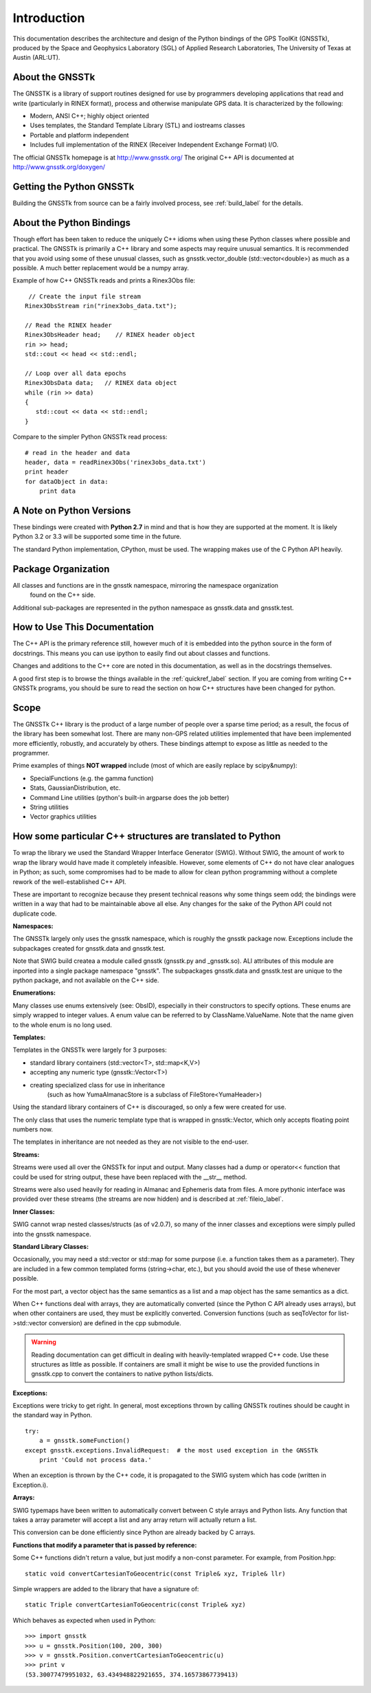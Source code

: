 Introduction
==================

This documentation describes the architecture and design of the Python bindings
of the GPS ToolKit (GNSSTk), produced by the Space and Geophysics Laboratory (SGL)
of Applied Research Laboratories, The University of Texas at Austin (ARL:UT).


About the GNSSTk
*****************
The GNSSTK is a library of support routines designed for use by programmers
developing applications that read and write (particularly in RINEX format),
process and otherwise manipulate GPS data. It is characterized by the following:

- Modern, ANSI C++; highly object oriented
- Uses templates, the Standard Template Library (STL) and iostreams classes
- Portable and platform independent
- Includes full implementation of the RINEX (Receiver Independent Exchange Format) I/O.


The official GNSSTk homepage is at http://www.gnsstk.org/
The original C++ API is documented at http://www.gnsstk.org/doxygen/



Getting the Python GNSSTk
****************************
Building the GNSSTk from source can be a fairly involved process, see :ref:`build_label`
for the details.




About the Python Bindings
********************************************
Though effort has been taken to reduce the uniquely C++ idioms when using these Python
classes where possible and practical. The GNSSTk is primarily a C++ library and some aspects
may require unusual semantics. It is recommended that you avoid using some of these unusual
classes, such as gnsstk.vector_double (std::vector<double>) as much as a possible.
A much better replacement would be a numpy array.

Example of how C++ GNSSTk reads and prints a Rinex3Obs file:

.. parsed-literal::
    // Create the input file stream
   Rinex3ObsStream rin("rinex3obs_data.txt");

   // Read the RINEX header
   Rinex3ObsHeader head;    // RINEX header object
   rin >> head;
   std::cout << head << std::endl;

   // Loop over all data epochs
   Rinex3ObsData data;   // RINEX data object
   while (rin >> data)
   {
      std::cout << data << std::endl;
   }

Compare to the simpler Python GNSSTk read process:

.. parsed-literal::
   # read in the header and data
   header, data = readRinex3Obs('rinex3obs_data.txt')
   print header
   for dataObject in data:
       print data



A Note on Python Versions
*****************************************
These bindings were created with **Python 2.7** in mind and that is how they are supported
at the moment. It is likely Python 3.2 or 3.3 will be supported some time in the future.

The standard Python implementation, CPython, must be used. The wrapping makes use
of the C Python API heavily.


Package Organization
************************
All classes and functions are in the gnsstk namespace, mirroring the namespace organization
 found on the C++ side.
Additional sub-packages are represented in the python namespace as gnsstk.data and gnsstk.test.

How to Use This Documentation
**************************************
The C++ API is the primary reference still, however much of it is embedded into
the python source in the form of docstrings. This means you can use ipython
to easily find out about classes and functions.

Changes and additions to the C++ core are noted in this documentation,
as well as in the docstrings themselves.

A good first step is to browse the things available in the :ref:`quickref_label`
section. If you are coming from writing C++ GNSSTk programs, you should be sure to read
the section on how C++ structures have been changed for python.



Scope
**********
The GNSSTk C++ library is the product of a large number of people over a
sparse time period; as a result, the focus of the library has been somewhat
lost. There are many non-GPS related utilities implemented that have been
implemented more efficiently, robustly, and accurately by others.
These bindings attempt to expose as little as needed to the programmer.

Prime examples of things **NOT wrapped** include (most of which are easily replace by scipy&numpy):

* SpecialFunctions (e.g. the gamma function)
* Stats, GaussianDistribution, etc.
* Command Line utilities (python's built-in argparse does the job better)
* String utilities
* Vector graphics utilities



How some particular C++ structures are translated to Python
***************************************************************

To wrap the library we used the Standard Wrapper Interface Generator (SWIG).
Without SWIG, the amount of work to wrap the library would have made it completely infeasible.
However, some elements of C++ do not have clear analogues in Python; as such, some
compromises had to be made to allow for clean python programming without a complete
rework of the well-established C++ API.

These are important to recognize because they present technical reasons why some
things seem odd; the bindings were written in a way that had to be maintainable above all else.
Any changes for the sake of the Python API could not duplicate code.


**Namespaces:**

The GNSSTk largely only uses the gnsstk namespace, which is roughly the gnsstk package now.
Exceptions include the subpackages created for gnsstk.data and gnsstk.test.

Note that SWIG build createa a module called gnsstk (gnsstk.py and _gnsstk.so).
ALl attributes of this module are inported into a single package namespace "gnsstk".
The subpackages gnsstk.data and gnsstk.test are unique to the python package, and not 
available on the C++ side.

**Enumerations:**

Many classes use enums extensively (see: ObsID), especially in their constructors
to specify options. These enums are simply wrapped to integer values. A enum
value can be referred to by ClassName.ValueName. Note that the name given to the
whole enum is no long used.

**Templates:**

Templates in the GNSSTk were largely for 3 purposes:

* standard library containers (std::vector<T>, std::map<K,V>)
* accepting any numeric type (gnsstk::Vector<T>)
* creating specialized class for use in inheritance
    (such as how YumaAlmanacStore is a subclass of FileStore<YumaHeader>)

Using the standard library containers of C++ is discouraged,
so only a few were created for use.

The only class that uses the numeric template type that is wrapped
in gnsstk::Vector, which only accepts floating point numbers now.

The templates in inheritance are not needed as they are not visible to the end-user.



**Streams:**

Streams were used all over the GNSSTk for input and output.
Many classes had a dump or operator<< function that could be used for
string output, these have been replaced with the __str__ method.

Streams were also used heavily for reading in Almanac and Ephemeris data from files.
A more pythonic interface was provided over these streams (the streams are now hidden)
and is described at :ref:`fileio_label`.


**Inner Classes:**

SWIG cannot wrap nested classes/structs (as of v2.0.7), so many of the
inner classes and exceptions were simply pulled into the gnsstk namespace.


**Standard Library Classes:**

Occasionally, you may need a std::vector or std::map
for some purpose (i.e. a function takes them as a parameter). They are included
in a few common templated forms (string->char, etc.), but you should avoid
the use of these whenever possible.

For the most part, a vector object has the same semantics as a list and a
map object has the same semantics as a dict.


When C++ functions deal with arrays, they are automatically converted
(since the Python C API already uses arrays),
but when other containers are used, they must be explicitly converted.
Conversion functions (such as seqToVector for list->std::vector conversion)
are defined in the cpp submodule.


.. warning::
    Reading documentation can get difficult in dealing with heavily-templated
    wrapped C++ code. Use these structures as little as possible.
    If containers are small it might be wise to use the provided functions in
    gnsstk.cpp to convert the containers to native python lists/dicts.




**Exceptions:**

Exceptions were tricky to get right. In general, most exceptions thrown by
calling GNSSTk routines should be caught in the standard way in Python. ::

    try:
        a = gnsstk.someFunction()
    except gnsstk.exceptions.InvalidRequest:  # the most used exception in the GNSSTk
        print 'Could not process data.'

When an exception is thrown by the C++ code, it is propagated to the SWIG
system which has code (written in Exception.i).


**Arrays:**

SWIG typemaps have been written to automatically convert between C style arrays
and Python lists. Any function that takes a array parameter will accept a list
and any array return will actually return a list.

This conversion can be done efficiently since Python are already backed by C arrays.


**Functions that modify a parameter that is passed by reference:**

Some C++ functions didn't return a value, but just modify a non-const parameter.
For example, from Position.hpp:

.. parsed-literal::
    static void convertCartesianToGeocentric(const Triple& xyz, Triple& llr)

Simple wrappers are added to the library that have a signature of:

.. parsed-literal::
    static Triple convertCartesianToGeocentric(const Triple& xyz)

Which behaves as expected when used in Python: ::

    >>> import gnsstk
    >>> u = gnsstk.Position(100, 200, 300)
    >>> v = gnsstk.Position.convertCartesianToGeocentric(u)
    >>> print v
    (53.30077479951032, 63.434948822921655, 374.16573867739413)

